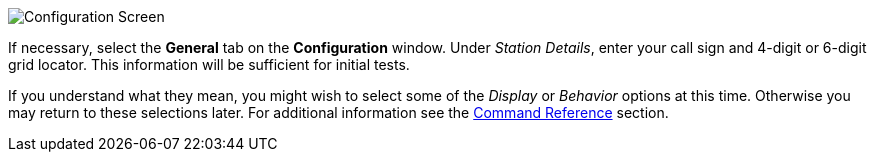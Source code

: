// Status=review
[[FIG_CONFIG_STATION]]
image::images/r4148-config-ui.png[align="center",alt="Configuration Screen"]

If necessary, select the *General* tab on the *Configuration* window.
Under _Station Details_, enter your call sign and 4-digit or 6-digit
grid locator.  This information will be sufficient for initial tests.

If you understand what they mean, you might wish to select some of the
_Display_ or _Behavior_ options at this time.  Otherwise you may
return to these selections later.  For additional information see the
<<COMMAND_REF,Command Reference>> section.
